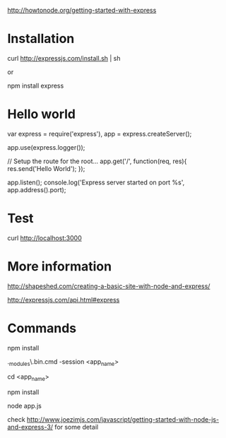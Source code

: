 http://howtonode.org/getting-started-with-express

* Installation

curl http://expressjs.com/install.sh | sh

or 

npm install express

* Hello world

var express = require('express'),
    app = express.createServer();

app.use(express.logger());

// Setup the route for the root...
app.get('/', function(req, res){
    res.send('Hello World');
});

app.listen();
console.log('Express server started on port %s', app.address().port);

* Test
 curl http://localhost:3000


* More information
http://shapeshed.com/creating-a-basic-site-with-node-and-express/

http://expressjs.com/api.html#express

* Commands

npm install

.\node_modules\.bin\express.cmd -session <app_name>

cd <app_name>

npm install

node app.js


check
http://www.joezimjs.com/javascript/getting-started-with-node-js-and-express-3/
for some detail

